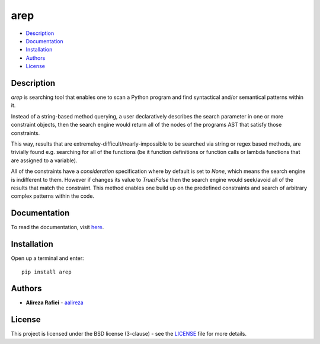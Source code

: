 arep
====


- `Description <#description>`__
- `Documentation <#documentation>`__
- `Installation <#installation>`__
- `Authors <#authors>`__
- `License <#license>`__


Description
-----------
`arep` is searching tool that enables one to scan a Python program and find
syntactical and/or semantical patterns within it. 

Instead of a string-based method querying, a user declaratively describes the
search parameter in one or more constraint objects, then the search engine would
return all of the nodes of the programs AST that satisfy those constraints.

This way, results that are extremeley-difficult/nearly-impossible to be searched
via string or regex based methods, are trivially found e.g. searching for all
of the functions (be it function definitions or function calls or lambda
functions that are assigned to a variable).


All of the constraints have a `consideration` specification where by default
is set to `None`, which means the search engine is indifferent to them. However
if changes its value to `True`/`False` then the search engine would seek/avoid
all of the results that match the constraint. This method enables one build up
on the predefined constraints and search of arbitrary complex patterns within
the code.


Documentation
-------------
To read the documentation, visit `here <http://arep.readthedocs.io/>`_.


Installation
------------
Open up a terminal and enter:

::

  pip install arep


Authors
-------

+ **Alireza Rafiei** - `aalireza <https://github.com/aalireza>`_


License
-------
This project is licensed under the BSD license (3-clause) - see the `LICENSE <https://github.com/aalireza/arep/blob/master/LICENSE>`_
file for more details.
